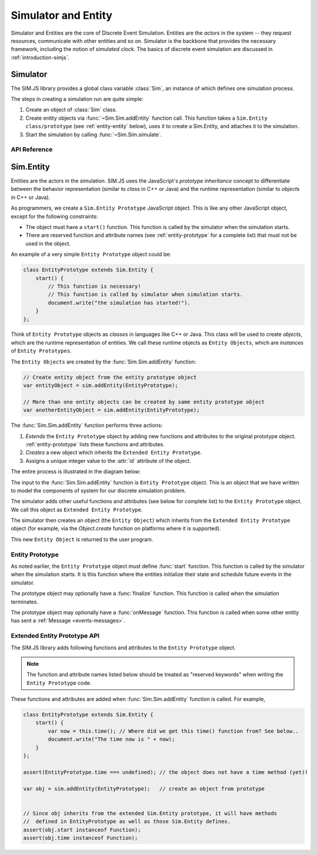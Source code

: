 ==============================
Simulator and Entity
==============================

Simulator and Entities are the core of Discrete Event Simulation. Entities are the *actors* in the system -- they request resources, communicate with other entities and so on. Simulator is the backbone that provides the necessary framework, including the notion of *simulated clock*. The basics of discrete event simulation are discussed in :ref:`introduction-simjs`.

.. _entity-simulator:

Simulator
==========

The SIM.JS library provides a global class variable :class:`Sim`, an instance of which defines one simulation process.

The steps in creating a simulation run are quite simple:

1. Create an object of :class:`Sim` class.
2. Create entity objects via :func:`~Sim.Sim.addEntity` function call. This function takes a ``Sim.Entity class/prototype`` (see :ref:`entity-entity` below), uses it to create a Sim.Entity, and attaches it to the simulation.
3. Start the simulation by calling :func:`~Sim.Sim.simulate`.

API Reference
---------------

.. js:class:: Sim.Sim()

    Creates an instance of discrete event simulator.

.. js:function:: Sim.Sim.addEntity(entityPrototype)

    Adds an entity in the simulation environment. The entity object inherits from the ``entityPrototype`` object. The simulator also adds several other API function in the prototype. See :ref:`entity-entity` for further details.

.. js:function:: Sim.Sim.simulate(duration)

    Starts the simulation. ``duration`` is the time until which the simulation runs.

.. js:function:: Sim.Sim.setLogger(loggerFn)

    Assigns a function that will be called by the simulator when logging messages.

.. js:function:: Sim.Sim.log(message)

    Logs a message using a logger function defined in :func:`~Sim.Sim.setLogger`.

.. _entity-entity:

Sim.Entity
=========

Entities are the actors in the simulation. SIM.JS uses the JavaScript's *prototype inheritance* concept to differentiate between the behavior representation (similar to *class* in C++ or Java) and the runtime representation (similar to *objects* in C++ or Java).

As programmers, we create a ``Sim.Entity Prototype`` JavaScript object. This is like any other JavaScript object, except for the following constraints:

* The object must have a ``start()`` function. This function is called by the simulator when the simulation starts.
* There are reserved function and attribute names (see :ref:`entity-prototype` for a complete list) that must not be used in the object.

An example of a very simple ``Entity Prototype`` object could be:

.. code-block:: js

    class EntityPrototype extends Sim.Entity {
        start() {
            // This function is necessary!
            // This function is called by simulator when simulation starts.
            document.write("the simulation has started!").
        }
    };

Think of ``Entity Prototype`` objects as *classes* in languages like C++ or Java. This class will be used to create *objects*, which are the runtime representation of entities. We call these runtime objects as ``Entity Objects``, which are *instances* of ``Entity Prototypes``.

The ``Entity Objects`` are created by the :func:`Sim.Sim.addEntity` function:

.. code-block:: js

    // Create entity object from the entity prototype object
    var entityObject = sim.addEntity(EntityPrototype);

    // More than one entity objects can be created by same entity prototype object
    var anotherEntityObject = sim.addEntity(EntityPrototype);

The :func:`Sim.Sim.addEntity` function performs three actions:

1. *Extends* the ``Entity Prototype`` object by adding new functions and attributes to the original prototype object. :ref:`entity-prototype` lists these functions and attributes.
2. *Creates* a new object which inherits the ``Extended Entity Prototype``.
3. Assigns a unique integer value to the :attr:`id` attribute of the object.

The entire process is illustrated in the diagram below:

.. image:: images/entity-prototype.png

The input to the :func:`Sim.Sim.addEntity` function is ``Entity Prototype`` object. This is an object that we have written to model the components of system for our discrete simulation problem.

The simulator adds other useful functions and attributes (see below for complete list) to the ``Entity Prototype`` object. We call this object as ``Extended Entity Prototype``.

The simulator then creates an object (the ``Entity Object``) which inherits from the ``Extended Entity Prototype`` object (for example, via the *Object.create* function on platforms where it is supported).

This new ``Entity Object`` is returned to the user program.

Entity Prototype
------------------

As noted earlier, the ``Entity Prototype`` object must define :func:`start` function. This function is called by the simulator when the simulation starts. It is this function where the entities initialize their state and schedule future events in the simulator.

The prototype object may optionally have a :func:`finalize` function. This function is called when the simulation terminates.

The prototype object may optionally have a :func:`onMessage` function. This function is called when some other entity has sent a :ref:`Message <events-messages>`.


.. _entity-prototype:

Extended Entity Prototype API
---------------------------------

The SIM.JS library adds following functions and attributes to the ``Entity Prototype`` object.

.. note:: The function and attribute names listed below should be treated as "reserved keywords" when writing the ``Entity Prototype`` code.

These functions and attributes are added when :func:`Sim.Sim.addEntity` function is called. For example,

.. code-block:: js

    class EntityPrototype extends Sim.Entity {
        start() {
            var now = this.time(); // Where did we get this time() function from? See below..
            document.write("The time now is " + now);
        }
    };

    assert(EntityPrototype.time === undefined); // the object does not have a time method (yet)!

    var obj = sim.addEntity(EntityPrototype);   // create an object from prototype


    // Since obj inherits from the extended Sim.Entity prototype, it will have methods
    //  defined in EntityPrototype as well as those Sim.Entity defines.
    assert(obj.start instanceof Function);
    assert(obj.time instanceof Function);

.. js:attribute:: id

    The unique id of the entity. The ``id`` will be unique for entity objects even if they are derived from the same prototype.

.. js:function:: time()

    Returns the current simulation time.

.. js:function:: setTimer(delay)

    Sets an internal timer that expires after ``delay`` duration. This function returns a :ref:`Request <request-main>` object.

    .. seealso:: :ref:`events-timers`.

.. js:function:: waitEvent(event)

    Waits on the ``event`` :ref:`Event <events-events>`. This function returns a :ref:`Request <request-main>` object.

    The difference between :func:`waitEvent` and :func:`queueEvent` is that when the event triggers (or fires), *all* waiting entities are notified, and only one queued entity (the one at the head of the queue) is notified.

    .. seealso:: :ref:`events-events`.

.. js:function:: queueEvent(event)

    Queue for the ``event`` :ref:`Event <events-events>`. The function returns a :ref:`Request <request-main>` object.

    The difference between :func:`waitEvent` and :func:`queueEvent` is that when the event triggers (or fires), *all* waiting entities are notified, and only one (the one at the head of the queue) is notified.

    .. seealso:: :ref:`events-events`.

.. js:function:: send(message, delay[, entities])

    Sends the ``message`` to other entities after a ``delay``. ``entities`` can be:

    * omitted or null. The message is sent to *all* entities (excluding self).
    * Entity object: The message is send to the entity object.
    * Array of entity objects: The message is sent to all entities in array.

    This function does not return any value.

    .. seealso:: :ref:`events-messages`.

.. js:function:: useFacility(facility, duration)

    Request to use the ``facility`` for ``duration`` duration. This function returns a :ref:`Request <request-main>` object.

    .. seealso:: :ref:`resources-facility`.

.. js:function:: putBuffer(buffer, amount)

    Request to put ``amount`` quantity of tokens in the ``buffer``. This function returns a :ref:`Request <request-main>` object.

    .. seealso:: :ref:`resources-buffer`.

.. js:function:: getBuffer(buffer, amount)

    Request to retrieve ``amount`` quantity of tokens from the ``buffer``. This function returns a :ref:`Request <request-main>` object.

    .. seealso:: :ref:`resources-buffer`.

.. js:function:: putStore(store, object)

	Request to store ``object`` in the ``store``. ``object`` can be any JavaScript value (numbers, strings, functions, objects, arrays etc). This function returns a :ref:`Request <request-main>` object.

	.. seealso:: :ref:`resources-store`.

.. js:function:: getStore(store[, filter])

	Request to retrieve object from the ``store``. If the filter function is supplied then the first object (in FIFO order) that matches the filter is retrieved; otherwise the first object in FIFO order is retrieved. The retrieved object can be accessed via the :attr:`this.callbackMessage` attribute in the callback function. This returns a :ref:`Request <request-main>` object.

	.. seealso:: :ref:`resources-store`.
